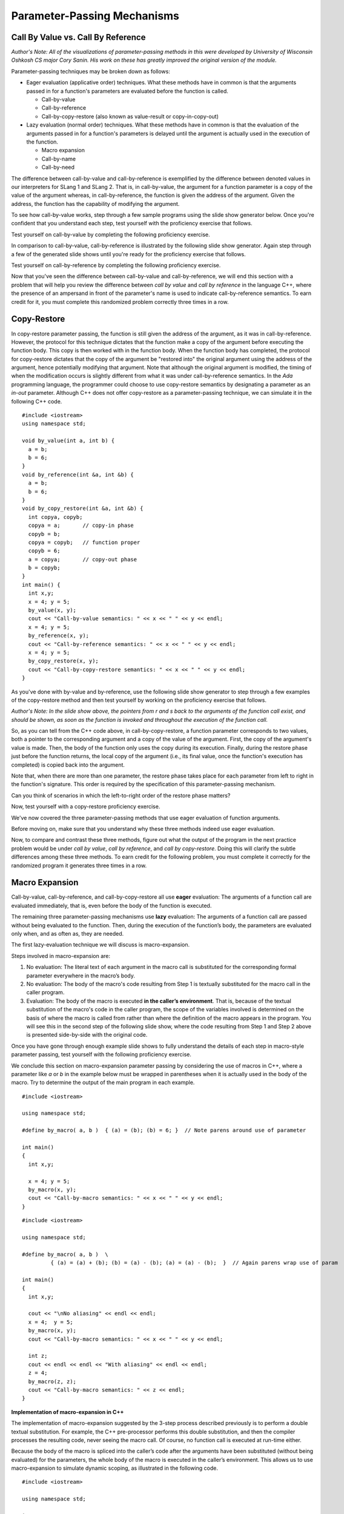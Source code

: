 .. This file is part of the OpenDSA eTextbook project. See
.. http://algoviz.org/OpenDSA for more details.
.. Copyright (c) 2012-13 by the OpenDSA Project Contributors, and
.. distributed under an MIT open source license.

.. avmetadata::
   :author: David Furcy and Tom Naps

.. odsascript:: Exercises/PL/CallByAllFive.js
.. odsascript:: AV/PL/paramPassingGenerator.js
.. odsascript:: AV/PL/interpreters/version2.00/scripts/absyn.js
.. odsascript:: AV/PL/interpreters/version2.00/scripts/env.js
.. odsascript:: AV/PL/interpreters/version2.00/scripts/grammar.js
.. odsascript:: AV/PL/interpreters/version2.00/scripts/interpreter.js
.. .. odsascript:: DataStructures/PLutils.js


Parameter-Passing Mechanisms
============================


Call By Value vs. Call By Reference
-----------------------------------

*Author's Note: All of the visualizations of parameter-passing methods
in this were developed by University of Wisconsin Oshkosh CS major
Cory Sanin.  His work on these has greatly improved the original
version of the module.*

Parameter-passing techniques may be broken down as follows:

-  Eager evaluation (applicative order) techniques.   What these methods have in common is that the arguments passed in for a function's parameters are evaluated before the function is called.

   -  Call-by-value

   -  Call-by-reference

   -  Call-by-copy-restore (also known as value-result or copy-in-copy-out)

-  Lazy evaluation (normal order) techniques.   What these methods have in common is that the evaluation of the arguments passed in for a function's parameters is delayed until the argument is actually used in the execution of the function.

   -  Macro expansion

   -  Call-by-name

   -  Call-by-need



The difference between call-by-value and call-by-reference is
exemplified by the difference between denoted values in our
interpreters for SLang 1 and SLang 2.  That is, in call-by-value, the
argument for a function parameter is a copy of the value of the
argument whereas, in call-by-reference, the function is given the
address of the argument.  Given the address, the function has the
capability of modifying the argument.

To see how call-by-value works, step through a few sample programs
using the slide show generator below.  Once you're confident that you
understand each step, test yourself with the proficiency exercise that
follows.

.. avembed:: AV/PL/paramPassingByVal.html ss

.. .. inlineav:: paramPassingByVal ss
..    :long_name: Parameter Passing By Value
..    :links:
..    :scripts: AV/PL/paramPassingByVal.js
..    :output: show

Test yourself on call-by-value by completing the following proficiency
exercise.

.. avembed:: AV/PL/paramPassingByValPRO.html pe
   :long_name: Pass-by-value Proficiency Exercise


In comparison to call-by-value, call-by-reference is illustrated by
the following slide show generator.  Again step through a few of the
generated slide shows until you're ready for the proficiency exercise
that follows.

.. avembed:: AV/PL/paramPassingByRef.html ss

.. .. inlineav:: paramPassingByRef ss
..    :long_name: Parameter Passing By Reference
..    :links:
..    :scripts: AV/PL/paramPassingByRef.js
..    :output: show

Test yourself on call-by-reference by completing the following proficiency
exercise.

.. avembed:: AV/PL/paramPassingByRefPRO.html pe
   :long_name: Pass-by-reference Proficiency Exercise


Now that you've seen the difference between call-by-value and
call-by-reference, we will end this section with a problem that will help
you review the difference between *call by value* and *call by
reference* in the language C++, where the presence of an ampersand in
front of the parameter's name is used to indicate call-by-reference
semantics. To earn credit for it, you must complete this randomized
problem correctly three times in a row.

.. avembed:: Exercises/PL/CallByValVsRef.html ka
   :long_name: Call By Value Vs Reference


Copy-Restore
------------

In copy-restore parameter passing, the function is still given the
address of the argument, as it was in call-by-reference.  However, the
protocol for this technique dictates that the function make a copy of
the argument before executing the function body.  This copy is then
worked with in the function body.  When the function body has
completed, the protocol for copy-restore dictates that the copy of the
argument be "restored into" the original argument using the address of
the argument, hence potentially modifying that argument.  Note that
although the original argument is modified, the timing of when the
modification occurs is slightly different from what it was under
call-by-reference semantics.  In the *Ada* programming language, the
programmer could choose to use copy-restore semantics by designating a
parameter as an *in-out* parameter.  Although C++ does not offer
copy-restore as a parameter-passing technique, we can simulate it in
the following C++ code.

::

    #include <iostream>
    using namespace std;

    void by_value(int a, int b) {
      a = b;
      b = 6;
    }
    void by_reference(int &a, int &b) {
      a = b;
      b = 6;
    }
    void by_copy_restore(int &a, int &b) {
      int copya, copyb;
      copya = a;       // copy-in phase
      copyb = b;
      copya = copyb;   // function proper
      copyb = 6;
      a = copya;       // copy-out phase
      b = copyb;
    }
    int main() {
      int x,y;
      x = 4; y = 5;
      by_value(x, y);
      cout << "Call-by-value semantics: " << x << " " << y << endl;
      x = 4; y = 5;
      by_reference(x, y);
      cout << "Call-by-reference semantics: " << x << " " << y << endl;
      x = 4; y = 5;
      by_copy_restore(x, y);
      cout << "Call-by-copy-restore semantics: " << x << " " << y << endl;
    }

As you've done with by-value and by-reference, use the following
slide show generator to step through a few examples of the copy-restore
method and then test yourself by working on the proficiency exercise
that follows.
   
.. avembed:: AV/PL/paramPassingCopyRestore.html ss
   :long_name: Copy Restore Slide Show	     

*Author's Note: In the slide show above, the pointers from r and s
back to the arguments of the function call exist, and should be shown,
as soon as the function is invoked and throughout the execution of the
function call.*

So, as you can tell from the C++ code above, in call-by-copy-restore,
a function parameter corresponds to two values, both a pointer to the
corresponding argument and a copy of the value of the argument. First,
the copy of the argument's value is made. Then, the body of the
function only uses the copy during its execution. Finally, during the
restore phase just before the function returns, the local copy of the
argument (i.e., its final value, once the function's execution has
completed) is copied back into the argument.

Note that, when there are more than one parameter, the restore phase
takes place for each parameter from left to right in the function's
signature. This order is required by the specification of this
parameter-passing mechanism.

Can you think of scenarios in which the left-to-right order of the restore
phase matters?
	       
..     
.. .. inlineav:: paramPassingCopyRestore ss
..    :long_name: Parameter Passing By Copy Restore
..    :links:
..    :scripts: AV/PL/paramPassingCopyRestore.js
..    :output: show

Now, test yourself with a copy-restore proficiency exercise.

.. avembed:: AV/PL/paramPassingCopyRestorePRO.html pe
   :long_name: Copy-restore Proficiency Exercise


   
We've now covered the three parameter-passing methods that use eager
evaluation of function arguments.

Before moving on, make sure that you understand why these three methods
indeed use eager evaluation.

Now, to compare and contrast these three methods, figure out what the
output of the program in the next practice problem would be under
*call by value*, *call by reference*, and *call by
copy-restore*. Doing this will clarify the subtle differences among
these three methods.  To earn credit for the following problem, you
must complete it correctly for the randomized program it generates
three times in a row.

.. avembed:: Exercises/PL/CallByValVsRefVsCR.html ka
   :long_name: Call By Value vs Reference vs CR


Macro Expansion
---------------

Call-by-value, call-by-reference, and call-by-copy-restore all use
**eager** evaluation: The arguments of a function call are evaluated
immediately, that is, even before the body of the function is executed.

The remaining three parameter-passing mechanisms use **lazy** evaluation: The
arguments of a function call are passed without being evaluated to the function.
Then, during the execution of the function’s body, the parameters are
evaluated only when, and as often as, they are needed.

The first lazy-evaluation technique we will discuss is macro-expansion.

Steps involved in macro-expansion are:

1. No evaluation: The literal text of each argument in the macro call is substituted for the corresponding formal parameter everywhere in the macro’s body.

2. No evaluation: The body of the macro's code resulting from Step 1 is textually substituted for the macro call in the caller program.

3. Evaluation: The body of the macro is executed **in the caller’s environment**.  That is, because of the textual substitution of the macro's code in the caller program, the scope of the variables involved is determined on the basis of where the macro is called from rather than where the definition of the macro appears in the program.  You will see this in the second step of the following slide show, where the code resulting from Step 1 and Step 2 above is presented side-by-side with the original code.

.. avembed:: AV/PL/paramPassingMacro.html ss
   :long_name: Macro Slide Show	     


.. .. inlineav:: paramPassingMacro ss
..    :long_name: Parameter Passing By Macro
..    :links:
..    :scripts: AV/PL/paramPassingMacro.js
..    :output: show

Once you have gone through  enough example slide shows to fully understand
the details of each step in macro-style parameter passing, test
yourself with the following proficiency exercise.
   
.. avembed:: AV/PL/paramPassingMacroPRO.html pe
   :long_name: Macro Proficiency Exercise


We conclude this section on macro-expansion parameter passing by
considering the use of macros in C++, where a parameter like *a* or
*b* in the example below must be wrapped in parentheses when it is
actually used in the body of the macro.  Try to determine the output
of the main program in each example.

::

    #include <iostream>

    using namespace std;

    #define by_macro( a, b )  { (a) = (b); (b) = 6; }  // Note parens around use of parameter

    int main()
    {
      int x,y;

      x = 4; y = 5;
      by_macro(x, y);
      cout << "Call-by-macro semantics: " << x << " " << y << endl;
    }

::

    #include <iostream>

    using namespace std;

    #define by_macro( a, b )  \
             { (a) = (a) + (b); (b) = (a) - (b); (a) = (a) - (b);  }  // Again parens wrap use of param

    int main()
    {
      int x,y;

      cout << "\nNo aliasing" << endl << endl;
      x = 4;  y = 5;
      by_macro(x, y);
      cout << "Call-by-macro semantics: " << x << " " << y << endl;

      int z;
      cout << endl << endl << "With aliasing" << endl << endl;
      z = 4;
      by_macro(z, z);
      cout << "Call-by-macro semantics: " << z << endl;
    }


**Implementation of macro-expansion in C++**

The implementation of macro-expansion suggested by the 3-step process
described previously is to perform a double textual substitution. For
example, the C++ pre-processor performs this double substitution, and
then the compiler processes the resulting code, never seeing the macro
call. Of course, no function call is executed at run-time either.

Because the body of the macro is spliced into
the caller’s code after the arguments have been substituted
(without being evaluated) for the parameters, the whole body of the macro is
executed in the caller’s environment.  This allows us to use
macro-expansion to simulate dynamic scoping, as illustrated in the
following code.

::

    #include <iostream>

    using namespace std;

    int n = 6;

    #define dynamic_scoping  { cout << n << endl; }

    void static_scoping()    { cout << n << endl; }

    void test_dynamic() {
      int n = 5;
      cout << "Using dynamic scoping --> ";
      dynamic_scoping;
    }

    void test_static() {
      int n = 5;
      cout << "Using static scoping --> ";
      static_scoping();
    }

    int main() {
      test_dynamic();
      test_static();
    }



The following problem will help you review the differences among *call by
reference*, *call by copy-restore*, and *call by macro*. To earn
credit, you must complete this randomized problem correctly
three times in a row.

.. avembed:: Exercises/PL/CallByRefVsCRVsMacro.html ka
   :long_name: Ref vs CR vs Macro

Call By Name
------------

In macro expansion, the body of the macro is spliced into the caller's
code after the actual parameters have been substituted (without being
evaluated) for the formal parameters. Therefore, the whole body of the
macro is executed in the caller's context (i.e., the caller's environment).

In call-by-name, no code is spliced into the caller's code. Instead,
the body of the function is executed in its own context, but the
actual parameters, which are substituted for the formal parameters,
*are* evaluated in the caller's context.

Call-by-name differs from macro expansion in that only the parameters
are evaluated in the caller's context, not the whole body of the
function.  Step through a few slide shows of some call-by-name
examples to study the ramifications of this change.  When you are
confident that you understand the subtleties involved, try the
proficiency exercise that follows.

.. avembed:: AV/PL/paramPassingByName.html ss
   :long_name: By-name Slide Show	     


.. .. inlineav:: paramPassingByName ss
..    :long_name: Parameter Passing By Name
..    :links:
..    :scripts: AV/PL/paramPassingByName.js
..    :output: show

*Author's Note: In the slide show above, the arrows from the
parameters to the arguments are NOT actual pointers but rather a way
to depict the fact that each parameter has a way (which we'll describe
under the name 'thunk' in the next section) to refer back to the
arguments in the caller's environment.*



Now it is time for you to do a proficiency exercise to see how well
you understand call-by-name.  When you do this proficiency exercise,
each assignment statement will require two steps.  In the first step
corresponding to an assignment statement, you will have to compute the
value on the right-hand side and then click the location where that
value will be stored.  In the second step, you will have to click on a
potentially new arrow destination resulting from the computation and
assignment that comprised your answer for the first step.

.. avembed:: AV/PL/paramPassingByNamePRO.html pe
   :long_name: ByName Proficiency Exercise


The following problem will help you review the differences among *call by
copy-restore*, *call by macro*, and *call-by-name*. To earn credit
for it, you must complete this randomized problem correctly three
times in a row.

.. .. avembed:: Exercises/PL/RP31part1.html ka
..    :long_name: CR vs Macro vs Name

.. avembed:: Exercises/PL/CallByCRVsMacroVsName.html ka
   :long_name: ByCR vs ByMacro vs ByName

Comprehensive Review of the Five Methods Studied So Far
-------------------------------------------------------

In the next section, we will examine call-by-name versus call-by-need
in the context of a specific example known as a *lazy
list*.  However, before proceeding, test your comprehensive
understanding of all five techniques studied so far:  *call-by-value*, *call-by-reference*,
*call-by-copy-restore*, *call-by-macro*,
and *call-by-name*. To earn credit for it, you must complete this
randomized problem correctly three times in a row.

.. avembed:: Exercises/PL/CallByAllFive.html ka
   :long_name: ByVal, ByRef, ByCR, ByMacro, ByName

.. .. avembed:: Exercises/PL/RP31part2.html ka
..    :long_name: RP set #31, question #2


.. odsascript:: AV/PL/paramPassingSlideshowFixHeight.js

